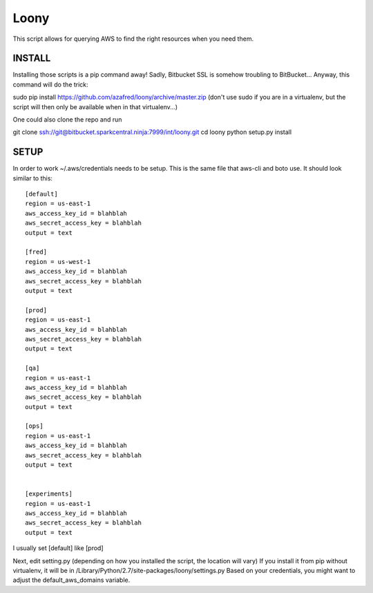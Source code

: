 =====
Loony
=====

This script allows for querying AWS to find the right resources when you need them.


INSTALL
=======
Installing those scripts is a pip command away!
Sadly, Bitbucket SSL is somehow troubling to BitBucket...
Anyway, this command will do the trick:

sudo pip install https://github.com/azafred/loony/archive/master.zip
(don't use sudo if you are in a virtualenv, but the script will then only be available when in that virtualenv...)

One could also clone the repo and run

git clone ssh://git@bitbucket.sparkcentral.ninja:7999/int/loony.git
cd loony
python setup.py install


SETUP
=====
In order to work ~/.aws/credentials needs to be setup. This is the same file that aws-cli and boto use. It should look
similar to this:

::

    [default]
    region = us-east-1
    aws_access_key_id = blahblah
    aws_secret_access_key = blahblah
    output = text

    [fred]
    region = us-west-1
    aws_access_key_id = blahblah
    aws_secret_access_key = blahblah
    output = text

    [prod]
    region = us-east-1
    aws_access_key_id = blahblah
    aws_secret_access_key = blahblah
    output = text

    [qa]
    region = us-east-1
    aws_access_key_id = blahblah
    aws_secret_access_key = blahblah
    output = text

    [ops]
    region = us-east-1
    aws_access_key_id = blahblah
    aws_secret_access_key = blahblah
    output = text


    [experiments]
    region = us-east-1
    aws_access_key_id = blahblah
    aws_secret_access_key = blahblah
    output = text


I usually set [default] like [prod]

Next, edit setting.py (depending on how you installed the script, the location will vary)
If you install it from pip without virtualenv, it will be in /Library/Python/2.7/site-packages/loony/settings.py
Based on your credentials, you might want to adjust the default_aws_domains variable.

